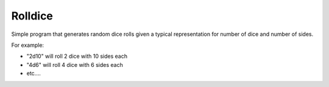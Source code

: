========
Rolldice
========

|TravisCI|

Simple program that generates random dice rolls given a typical representation for
number of dice and number of sides.

For example:

- "2d10" will roll 2 dice with 10 sides each
- "4d6" will roll 4 dice with 6 sides each
- etc....

.. |TravisCI| image:: https://travis-ci.org/MichaelAquilina/rolldice.svg?branch=master
   :target: https://travis-ci.org/MichaelAquilina/rolldice
